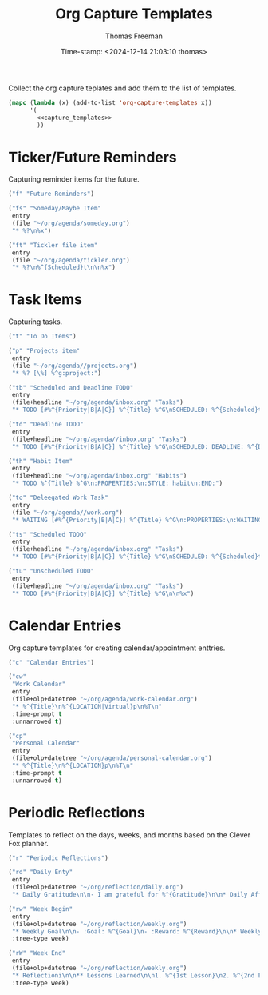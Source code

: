  # -*-eval: (add-hook 'after-save-hook (lambda ()(org-babel-tangle)) nil t);-*-
 
#+title:  Org Capture Templates
#+author: Thomas Freeman
#+date: Time-stamp: <2024-12-14 21:03:10 thomas>
#+description: A series of org capture templates for org mode.


Collect the org capture teplates and add them to the list of templates.
#+begin_src emacs-lisp :comments org :noweb yes :tangle yes
  (mapc (lambda (x) (add-to-list 'org-capture-templates x)) 
        '(
          <<capture_templates>>
          ))
#+end_src

* Ticker/Future Reminders

Capturing reminder items for the future.
#+begin_src emacs-lisp :noweb-ref capture_templates
  ("f" "Future Reminders")

  ("fs" "Someday/Maybe Item"
   entry
   (file "~/org/agenda/someday.org")
   "* %?\n%x")

  ("ft" "Tickler file item"
   entry
   (file "~/org/agenda/tickler.org")
   "* %?\n%^{Scheduled}t\n\n%x")
#+end_src

*  Task Items

Capturing tasks.
#+begin_src emacs-lisp :noweb-ref capture_templates
  ("t" "To Do Items")

  ("p" "Projects item"
   entry
   (file "~/org/agenda//projects.org")
   "* %? [\%] %^g:project:")

  ("tb" "Scheduled and Deadline TODO"
   entry
   (file+headline "~/org/agenda/inbox.org" "Tasks")
   "* TODO [#%^{Priority|B|A|C}] %^{Title} %^G\nSCHEDULED: %^{Scheduled}t DEADLINE: %^{Deadline}t\n %(my/org-contacts)")

  ("td" "Deadline TODO"
   entry
   (file+headline "~/org/agenda//inbox.org" "Tasks")
   "* TODO [#%^{Priority|B|A|C}] %^{Title} %^G\nSCHEDULED: DEADLINE: %^{Deadline}t\n%x")

  ("th" "Habit Item"
   entry
   (file+headline "~/org/agenda/inbox.org" "Habits")
   "* TODO %^{Title} %^G\n:PROPERTIES:\n:STYLE: habit\n:END:")

  ("to" "Deleegated Work Task"
   entry
   (file "~/org/agenda//work.org")
   "* WAITING [#%^{Priority|B|A|C}] %^{Title} %^G\n:PROPERTIES:\n:WAITING_ON: %(or\n\n%x")

  ("ts" "Scheduled TODO"
   entry
   (file+headline "~/org/agenda/inbox.org" "Tasks")
   "* TODO [#%^{Priority|B|A|C}] %^{Title} %^G\nSCHEDULED: %^{Scheduled}t\n\n%x")

  ("tu" "Unscheduled TODO"
   entry
   (file+headline "~/org/agenda/inbox.org" "Tasks")
   "* TODO [#%^{Priority|B|A|C}] %^{Title} %^G\n\n%x")

#+end_src

* Calendar Entries

Org capture templates for creating calendar/appointment enttries.
#+begin_src emacs-lisp :noweb-ref capture_templates
  ("c" "Calendar Entries")
  
  ("cw"
   "Work Calendar"
   entry
   (file+olp+datetree "~/org/agenda/work-calendar.org")
   "* %^{Title}\n%^{LOCATION|Virtual}p\n%T\n"
   :time-prompt t
   :unnarrowed t)

  ("cp"
   "Personal Calendar"
   entry
   (file+olp+datetree "~/org/agenda/personal-calendar.org")
   "* %^{Title}\n%^{LOCATION}p\n%T\n"
   :time-prompt t
   :unnarrowed t)
#+end_src

* Periodic Reflections

Templates to reflect on the days, weeks, and months based on the Clever Fox planner.
#+begin_src emacs-lisp :noweb-reg capture_templates
  ("r" "Periodic Reflections")

  ("rd" "Daily Enty"
   entry
   (file+olp+datetree "~/org/reflection/daily.org")
   "* Daily Gratitude\n\n- I am grateful for %^{Gratitude}\n\n* Daily Affirmation\n\n%^{Affirmation}\n\n* Daily Goal\n\n%^{Today's Goal}")

  ("rw" "Week Begin"
   entry
   (file+olp+datetree "~/org/reflection/weekly.org")
   "* Weekly Goal\n\n- :Goal: %^{Goal}\n- :Reward: %^{Reward}\n\n* Weekly Priorities\n\n1. %^{1st Priority}\n2. %^{2nd Priority}\n3. %^{3rd Priority}\n\n* Exicted About\n1. %^{Excited About 1}\n2. %^{ Excited About 2}\n3.  %^{Excited About 3}"
   :tree-type week)

  ("rW" "Week End"
   entry
   (file+olp+datetree "~/org/reflection/weekly.org")
   "* Reflectioni\n\n** Lessons Learned\n\n1. %^{1st Lesson}\n2. %^{2nd Lesson}\n3. %^{3rd Lesson}\n** This Week's Wins\n\n1. %^{1st Win}\n2. %^{2nd Win}\n3. %^{3rd Win}\n\n** Improvments for Next Week\n1. %^{1st Improvement}\n2. %^{2nd Improvement}\n3. %^{3rd Improvement}"
   :tree-type week)
#+end_src
